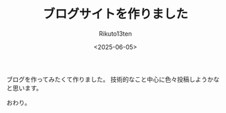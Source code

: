 #+TITLE: ブログサイトを作りました
#+AUTHOR: Rikuto13ten
#+DATE: <2025-06-05>
#+HUGO_BASE_DIR: ../../
#+HUGO_DRAFT: false
#+STARTUP: nohideblocks

ブログを作ってみたくて作りました。
技術的なこと中心に色々投稿しようかなと思います。

おわり。

